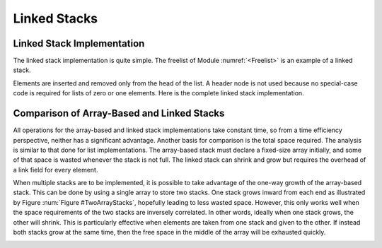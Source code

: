.. This file is part of the OpenDSA eTextbook project. See
.. http://algoviz.org/OpenDSA for more details.
.. Copyright (c) 2012-2013 by the OpenDSA Project Contributors, and
.. distributed under an MIT open source license.

.. avmetadata:: 
   :author: Cliff Shaffer
   :requires: list ADT, stack ADT
   :satisfies: stack
   :topic: Lists

.. odsalink:: AV/List/listStackLCON.css      

Linked Stacks
=============

Linked Stack Implementation
---------------------------

The linked stack implementation is quite simple.
The freelist of Module :numref:`<Freelist>` is an example
of a linked stack.

Elements are inserted and removed only from the head of the list.
A header node is not used because no special-case code is required
for lists of zero or one elements.
Here is the complete linked stack implementation.

.. codeinclude:: Lists/LStack
   :tag: LStack1,LStack2

.. _LStackDiagram:

.. inlineav:: LStackDiagramCON dgm
   :align: center   
   
   Diagram showing a linked stack

.. inlineav:: LStackPushCON ss
   :output: show   
   
.. inlineav:: LStackPopCON ss
   :output: show
   
.. avembed:: Exercises/List/listLStackPush.html ka

.. avembed:: Exercises/List/listLStackPop.html ka

   
Comparison of Array-Based and Linked Stacks
-------------------------------------------

All operations for the array-based and linked stack implementations
take constant time, so from a time efficiency perspective,
neither has a significant advantage.
Another basis for comparison is the total space
required.
The analysis is similar to that done for list implementations.
The array-based stack must declare a fixed-size array initially, and
some of that space is wasted whenever the stack is not full.
The linked stack can shrink and grow but requires the overhead of a
link field for every element.

When multiple stacks are to be
implemented, it is possible to take advantage of the one-way growth of
the array-based stack.
This can be done by using a single array to store two stacks.
One stack grows inward from each end as illustrated by
Figure :num:`Figure #TwoArrayStacks`, hopefully leading to less wasted
space.
However, this only works well when the space requirements of the two
stacks are inversely correlated.
In other words, ideally when one stack grows, the other will shrink.
This is particularly effective when elements are taken from
one stack and given to the other.
If instead both stacks grow at the same time, then the free space
in the middle of the array will be exhausted
quickly.

.. _TwoArrayStacks:

.. inlineav:: LStackTwostacksCON dgm
   :align: center     

   Two stacks implemented within in a single array, both growing
   toward the middle.
   
.. odsascript:: AV/List/listStackLCON.js
